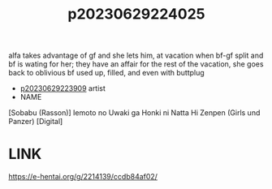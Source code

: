 :PROPERTIES:
:ID:       b51f0bd3-1cf8-4cb9-9e2d-aecd01c9f026
:END:
#+title: p20230629224025
#+filetags: :ntronary:
alfa takes advantage of gf and she lets him, at vacation when bf-gf split and bf is wating for her; they have an affair for the rest of the vacation, she goes back to oblivious bf used up, filled, and even with buttplug
- [[id:8e2195ec-ea7c-42b7-8813-f67dd698b3ac][p20230629223909]] artist
- NAME
[Sobabu (Rasson)] Iemoto no Uwaki ga Honki ni Natta Hi Zenpen (Girls und Panzer) [Digital]
* LINK
https://e-hentai.org/g/2214139/ccdb84af02/
